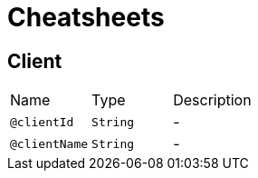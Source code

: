 = Cheatsheets

[[Client]]
== Client


[cols=">25%,25%,50%"]
[frame="topbot"]
|===
^|Name | Type ^| Description
|[[clientId]]`@clientId`|`String`|-
|[[clientName]]`@clientName`|`String`|-
|===

